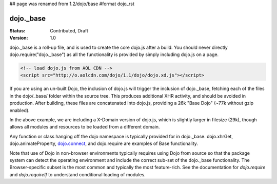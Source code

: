 ## page was renamed from 1.2/dojo/base
#format dojo_rst

dojo._base
==========

:Status: Contributed, Draft
:Version: 1.0

dojo._base is a roll-up file, and is used to create the core dojo.js after a build. You should never directly dojo.require("dojo._base") as all the functionality is provided by simply including dojo.js on a page. 

.. code-block :: html

  <!-- load dojo.js from AOL CDN -->
  <script src="http://o.aolcdn.com/dojo/1.1/dojo/dojo.xd.js"></script>

If you are using an un-built Dojo, the inclusion of dojo.js will trigger the inclusion of dojo._base, fetching each of the files in the dojo/_base/ folder within the source tree. This produces additional XHR activity, and should be avoided in production. After building, these files are concatenated into dojo.js, providing a 26k "Base Dojo" (~77k without gzip enabled). 

In the above example, we are including a X-Domain version of dojo.js, which is slightly larger in filesize (29k), though allows all modules and resources to be loaded from a different domain. 

Any function or class hanging off the dojo namespace is typically provided for in dojo._base. dojo.xhrGet, dojo.animateProperty, `dojo.connect <dojo/connect>`_, and dojo.require are examples of Base functionality. 

Note that use of Dojo in non-browser environments typically requires using Dojo from source so that the package system can detect the operating environment and include the correct sub-set of the dojo._base functionality. The Browser-specific subset is the most common and typically the most feature-rich. See the documentation for `dojo.require` and `dojo.requireIf` to understand conditional loading of modules.
